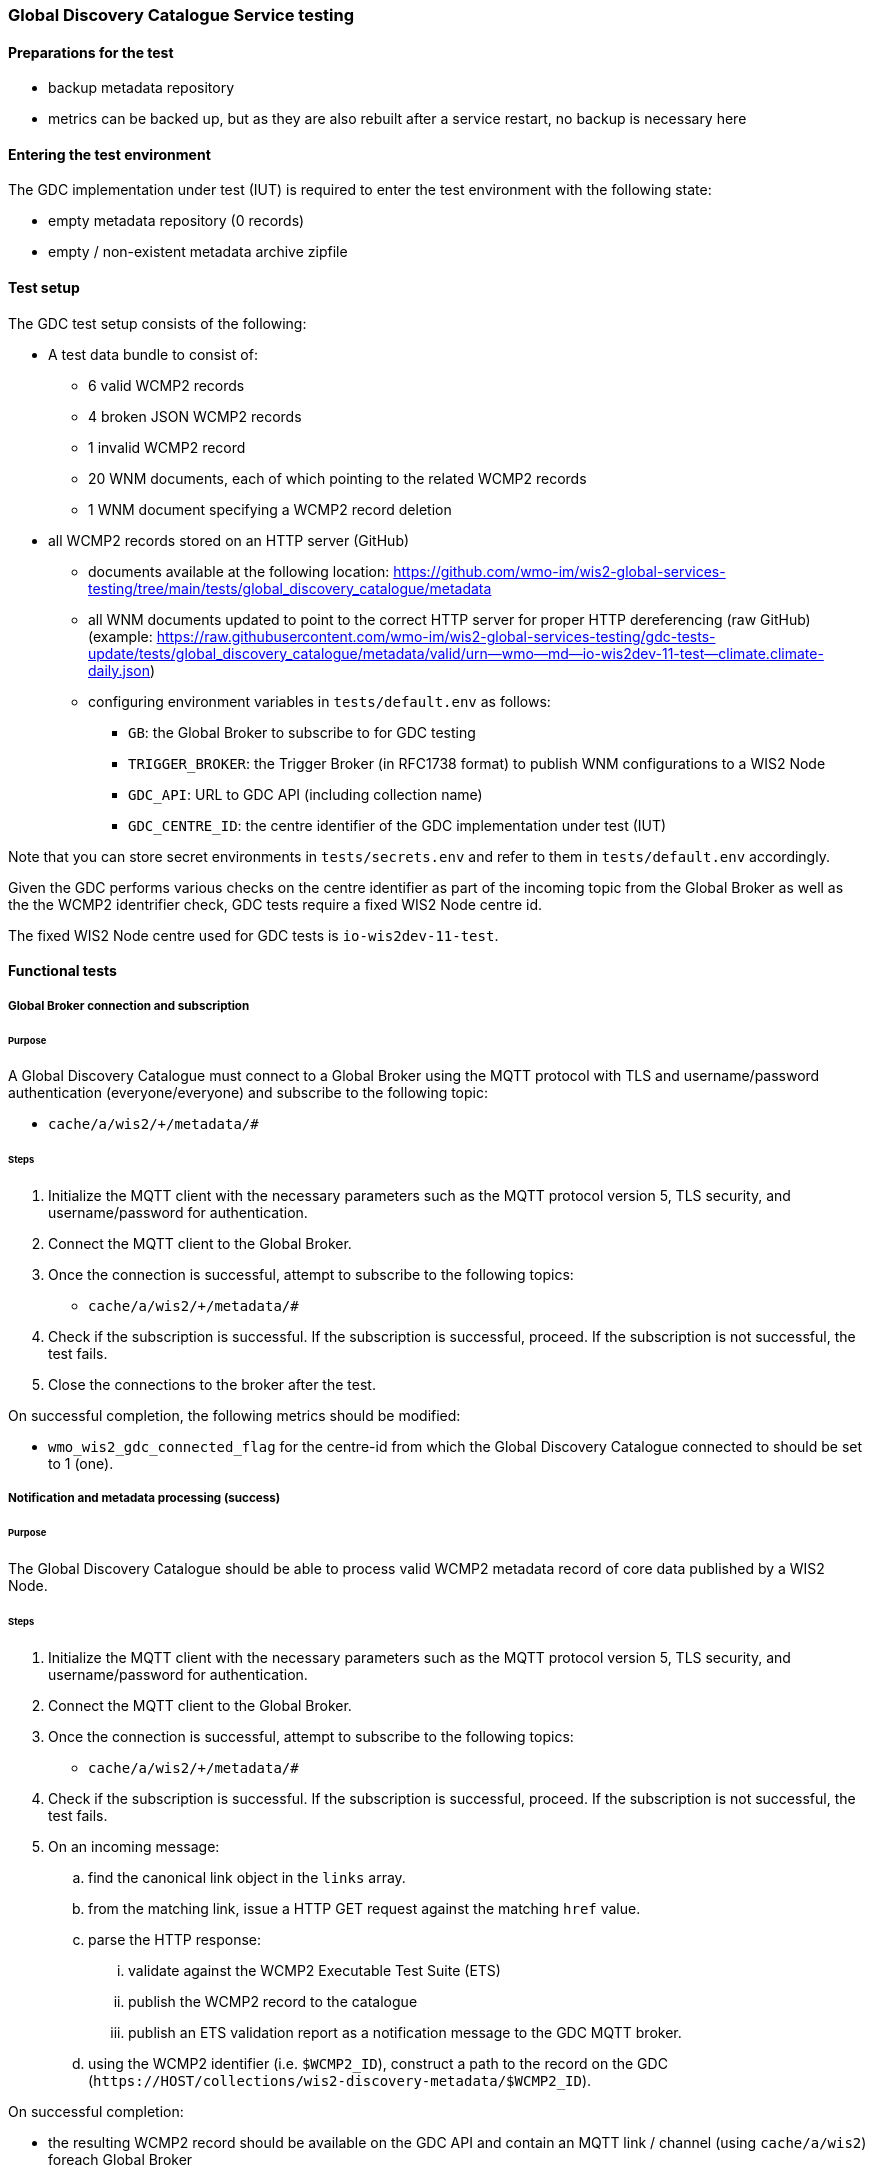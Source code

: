 [[global-discovery-catalogue-testing]]

=== Global Discovery Catalogue Service testing

==== Preparations for the test

- backup metadata repository
- metrics can be backed up, but as they are also rebuilt after a service restart, no backup is necessary here

==== Entering the test environment

The GDC implementation under test (IUT) is required to enter the test environment with the following state:

- empty metadata repository (0 records)
- empty / non-existent metadata archive zipfile

==== Test setup

The GDC test setup consists of the following:

* A test data bundle to consist of:
** 6 valid WCMP2 records
** 4 broken JSON WCMP2 records
** 1 invalid WCMP2 record
** 20 WNM documents, each of which pointing to the related WCMP2 records
** 1 WNM document specifying a WCMP2 record deletion
* all WCMP2 records stored on an HTTP server (GitHub)
** documents available at the following location: https://github.com/wmo-im/wis2-global-services-testing/tree/main/tests/global_discovery_catalogue/metadata
** all WNM documents updated to point to the correct HTTP server for proper HTTP dereferencing (raw GitHub) (example: https://raw.githubusercontent.com/wmo-im/wis2-global-services-testing/gdc-tests-update/tests/global_discovery_catalogue/metadata/valid/urn--wmo--md--io-wis2dev-11-test--climate.climate-daily.json)
** configuring environment variables in `tests/default.env` as follows:
*** `GB`: the Global Broker to subscribe to for GDC testing
*** `TRIGGER_BROKER`: the Trigger Broker (in RFC1738 format) to publish WNM configurations to a WIS2 Node
*** `GDC_API`: URL to GDC API (including collection name)
*** `GDC_CENTRE_ID`: the centre identifier of the GDC implementation under test (IUT)

Note that you can store secret environments in `tests/secrets.env` and refer to them in `tests/default.env` accordingly.

Given the GDC performs various checks on the centre identifier as part of the incoming topic from the Global Broker as well as the the WCMP2 identrifier check, GDC tests require a fixed WIS2 Node centre id.

The fixed WIS2 Node centre used for GDC tests is `io-wis2dev-11-test`.

==== Functional tests

===== Global Broker connection and subscription

====== Purpose

A Global Discovery Catalogue must connect to a Global Broker using the MQTT protocol with TLS and username/password authentication (everyone/everyone) and subscribe to the following topic:

* ``++cache/a/wis2/+/metadata/#++``

====== Steps

. Initialize the MQTT client with the necessary parameters such as the MQTT protocol version 5, TLS security, and username/password for authentication.
. Connect the MQTT client to the Global Broker.
. Once the connection is successful, attempt to subscribe to the following topics:
   - ``++cache/a/wis2/+/metadata/#++``
. Check if the subscription is successful. If the subscription is successful, proceed. If the subscription is not successful, the test fails.
. Close the connections to the broker after the test.

On successful completion, the following metrics should be modified:

* `wmo_wis2_gdc_connected_flag` for the centre-id from which the Global Discovery Catalogue connected to should be set to 1 (one).

===== Notification and metadata processing (success)

====== Purpose

The Global Discovery Catalogue should be able to process valid WCMP2 metadata record of core data published by a WIS2 Node.

====== Steps

. Initialize the MQTT client with the necessary parameters such as the MQTT protocol version 5, TLS security, and username/password for authentication.
. Connect the MQTT client to the Global Broker.
. Once the connection is successful, attempt to subscribe to the following topics:
   - ``++cache/a/wis2/+/metadata/#++``
. Check if the subscription is successful. If the subscription is successful, proceed. If the subscription is not successful, the test fails.
. On an incoming message:
.. find the canonical link object in the `links` array.
.. from the matching link, issue a HTTP GET request against the matching `href` value.
.. parse the HTTP response:
... validate against the WCMP2 Executable Test Suite (ETS)
... publish the WCMP2 record to the catalogue
... publish an ETS validation report as a notification message to the GDC MQTT broker.
.. using the WCMP2 identifier (i.e. `$WCMP2_ID`), construct a path to the record on the GDC (`\https://HOST/collections/wis2-discovery-metadata/$WCMP2_ID`).

On successful completion:

* the resulting WCMP2 record should be available on the GDC API and contain an MQTT link / channel (using `cache/a/wis2`) foreach Global Broker
* the following metrics should be modified:
** `wmo_wis2_gdc_passed_total` for the centre-id from where the metadata was published from should be incremented by 1 (one).
** `wmo_wis2_gdc_core_total` for the centre-id from where the metadata (core data policy) was published from should be incremented by 1 (one).
* a notification message should arrive from the Global Broker under `monitor/a/wis2/CENTRE_ID_global-discovery-catalogue/centre-id`)

===== Notification and metadata processing (failure; record not found)

====== Purpose

The Global Discovery Catalogue should be able to process failing (record not found) WCMP2 metadata published by a WIS2 Node.

====== Steps

. Initialize the MQTT client with the necessary parameters such as the MQTT protocol version 5, TLS security, and username/password for authentication.
. Connect the MQTT client to the Global Broker.
. Once the connection is successful, attempt to subscribe to the following topics:
   - ``++cache/a/wis2/+/metadata/#++``
. Check if the subscription is successful. If the subscription is successful, proceed. If the subscription is not successful, the test fails.
. On an incoming message:
.. find the canonical link object in the `links` array.
.. from the matching link, issue a HTTP GET request against the matching `href` value.
.. if the response is an HTTP status code of 404:
... publish an ETS error report as a notification message to the GDC MQTT broker.

On successful completion:

* the following metrics should be modified:
** `wmo_wis2_gdc_failed_total` for the centre-id from where the metadata was published from should be incremented by 1 (one).
* a notification message should arrive from the Global Broker under `monitor/a/wis2/CENTRE_ID_global-discovery-catalogue/centre-id`)

===== Notification and metadata processing (failure; malformed JSON or invalid WCMP2)

====== Purpose

The Global Discovery Catalogue should be able to process failing (malformed JSON) WCMP2 metadata published by a WIS2 Node.

====== Steps

. Initialize the MQTT client with the necessary parameters such as the MQTT protocol version 5, TLS security, and username/password for authentication.
. Connect the MQTT client to the Global Broker.
. Once the connection is successful, attempt to subscribe to the following topics:
   - ``++cache/a/wis2/+/metadata/#++``
. Check if the subscription is successful. If the subscription is successful, proceed. If the subscription is not successful, the test fails.
. On an incoming message:
.. find the canonical link object in the `links` array.
.. from the matching link, issue a HTTP GET request against the matching `href` value.
.. parse the HTTP response:
.. if the JSON is malformed, or the WCMP2 is invalid:
... publish an ETS error report as a notification message to the GDC MQTT broker.

On successful completion:

* the following metrics should be modified:
** `wmo_wis2_gdc_failed_total` for the centre-id from where the metadata was published from should be incremented by 1 (one).
* a notification message should arrive from the Global Broker under `monitor/a/wis2/CENTRE_ID_global-discovery-catalogue/centre-id`)

===== Metadata ingest centre-id mismatch

====== Purpose

A Global Discovery Catalogue should detect a mismatch between an incoming message topic's centre-id and the centre-id as part of a WCMP2 record identifier.

====== Steps

. Initialize the MQTT client with the necessary parameters such as the MQTT protocol version 5, TLS security, and username/password for authentication.
. Connect the MQTT client to the Global Broker.
. Once the connection is successful, attempt to subscribe to the following topics:
   - ``++cache/a/wis2/+/metadata/#++``
. Check if the subscription is successful. If the subscription is successful, proceed. If the subscription is not successful, the test fails.
. On an incoming message:
.. capture the centre-id from the topic (4th token split on `/`).
.. find the canonical link object in the `links` array.
.. from the matching link, issue a HTTP GET request against the matching `href` value.
.. parse the HTTP response:
.. extract the centre-id from WCMP2 record identifier (`id` property, 3rd token split on `:`).
.. in the WCMP2 record, if a MQTT link exists (`rel=items`, `channel` starts with `origin/a/wis2`), capture the centre-id from the topic (4th token split on `/`).
. compare the following values to verify that they are identical:
.. centre-id extracted from topic
.. centre-id extracted from WCMP2 identifier
.. centre-id extracted from MQTT link in WCMP2 record
. publish an ETS error report as a notification message to the GDC MQTT broker.

On successful completion, the following metrics should be modified:

* `wmo_wis2_gdc_failed_total` for the centre-id from where the metadata was published from should be incremented by 1 (one).
* a notification message should arrive from the Global Broker under `monitor/a/wis2/CENTRE_ID_global-discovery-catalogue/centre-id`)

===== Notification and metadata processing (record deletion)

====== Purpose

The Global Discovery Catalogue should be able to process valid WCMP2 metadata record deletion of core data published by a WIS2 Node.

====== Steps

. Initialize the MQTT client with the necessary parameters such as the MQTT protocol version 5, TLS security, and username/password for authentication.
. Connect the MQTT client to the Global Broker.
. Once the connection is successful, attempt to subscribe to the following topics:
   - ``++cache/a/wis2/+/metadata/#++``
. Check if the subscription is successful. If the subscription is successful, proceed. If the subscription is not successful, the test fails.
. On an incoming message:
.. find the link object in the `links` array where `rel=deletion`.
.. capture the `properties.metadata_id` value
.. from the matching link, issue a HTTP GET request against the matching `href` value.
.. parse the HTTP response:
... validate against the WCMP2 Executable Test Suite (ETS)
... delete the WCMP2 record from the catalogue using the value from `properties.metadata_id` captured earlier in the test.
... publish a notification message to the GDC MQTT broker.
.. using the WCMP2 identifier (i.e. `$WCMP2_ID`), construct a path to the record on the GDC (`\https://HOST/collections/wis2-discovery-metadata/$WCMP2_ID`).

On successful completion:

* the WCMP2 record should be removed from the GDC API
* the following metrics should be modified:
** `wmo_wis2_gdc_passed_total` for the centre-id from where the metadata was published from should be decremented by 1 (one).
** `wmo_wis2_gdc_core_total` for the centre-id from where the metadata (core data policy) was published from should be decremented by 1 (one).
* a notification message should arrive from the Global Broker under `monitor/a/wis2/CENTRE_ID_global-discovery-catalogue/centre-id`)

===== Notification and metadata processing (failure; record deletion message does not contain `properties.metadata_id`)

====== Purpose

The Global Discovery Catalogue should be able to detect a WNM error when `properties.metadata_id` is missing from a WCMP2 deletion request.

====== Steps

. Initialize the MQTT client with the necessary parameters such as the MQTT protocol version 5, TLS security, and username/password for authentication.
. Connect the MQTT client to the Global Broker.
. Once the connection is successful, attempt to subscribe to the following topics:
   - ``++cache/a/wis2/+/metadata/#++``
. Check if the subscription is successful. If the subscription is successful, proceed. If the subscription is not successful, the test fails.
. On an incoming message:
.. find the link object in the `links` array where `rel=deletion`.
.. capture the missing `properties.metadata_id` value
.. publish a notification message of the error to the GDC MQTT broker.

On successful completion:

* a notification message should arrive from the Global Broker under `monitor/a/wis2/CENTRE_ID_global-discovery-catalogue/centre-id`)

===== WCMP2 metadata archive zipfile publication

====== Purpose

Validate that a GDC API publishes a metadata archive zipfile.

====== Steps

. Construct a path to the GDC endpoint (`\https://HOST/collections/wis2-discovery-metadata`).
. Issue a HTTP GET request on the path.
. Parse the HTTP response.
. Check that the record includes a `links` array.
. In the `links` array, check that a metadata archive zipfile link is available (where a link object's `rel=archives` and `type=application/zip`).
. In the matching link, issue a HTTP GET request on the associated `href` value.
. Unzip the content of the HTTP response.
. Initialize the MQTT client with the necessary parameters such as the MQTT protocol version 5, TLS security, and username/password for authentication.
. Connect the MQTT client to the Global Discovery Catalogue.
. Once the connection is successful, attempt to subscribe to the following topics:
   - ``++origin/a/wis2/centre-id/metadata/#++`` (where `centre-id` is the centre identifier of the Global Discovery Catalogue).
. Check if the subscription is successful. If the subscription is successful, proceed. If the subscription is not successful, the test fails.
. If the MQTT client is able to successfully subscribe to the topic on the Global Discovery Catalogue, the test passes. If not, the test fails.
. On receipt of a notification message, issue a HTTP GET requerst on the canonical link (a link object's `href` property where `rel=canonical`)
. Unzip the content of the HTTP response.

On successful completion:

* the resulting HTTP response should be zip encoded data, which, when unzipped, contains a directory of JSON files of WCMP2 metadata.

===== WCMP2 cold start initialization from metadata archive zipfile

====== Purpose

Validate that a GDC initializes from a metadata archive zipfile.

====== Steps

. Construct a path to an existing, functional GDC endpoint (`\https://HOST/collections/wis2-discovery-metadata`).
. Issue a HTTP GET request on the path.
. Parse the HTTP response.
. Check that the record includes a `links` array.
. In the `links` array, check that a metadata archive zipfile link is available (where a link object's `rel=archives` and `type=application/zip`).
. In the matching link, issue a HTTP GET request on the associated `href` value.
. Unzip the content of the HTTP response.
. Foreach WCMP2 (JSON) record in the zipfile, validate and ingest into the new GDC

. Construct a path to a Global Replay service endpoint (`\https://HOST/collections/wis2-notification-messages?q=%22cache/a/wis2/*/metadata%22&datetime=START_TIME/..`).
.. `START_TIME` is a timestamp that is from up to 24 hours ago, in RFC3339 format.
. Issue a HTTP GET request on the path.
. Parse the HTTP response.
. Foreach item in the `features` array:
.. Check that the item includes a `links` array.
.. In the `links` array, match the link where `rel=canonical`.
.. In the matching link, issue a HTTP GET request on the associated `href` value.
.. Parse the HTTP response.
.. Validate and ingest into the new GDC
. Construct a path to the new GDC endpoint (`\https://HOST/collections/wis2-discovery-metadata/items`).
. Issue a HTTP GET request on the path.
. Parse the HTTP response.
. Count the number of items in the `numberMatched` property.

On successful completion:

* the number of the features in the GDC should match the number of records in the metadata archive zipfile and the number of records from the Global Replay query.


===== API functionality

====== Purpose

Validate that a GDC API performs as expected based on the OGC API - Records standard.

====== Steps

. Construct a path to the GDC endpoint (`\https://HOST/collections/wis2-discovery-metadata`).
. Issue a HTTP GET request on the path.
. Parse the HTTP response.
. Check that the record includes a `links` array.
. In the `links` array, check that an items link is available (where a link object's `rel=items` and `type=application/geo+json`).
. In the matching link, issue a HTTP GET request on the associated `href` value.
. Parse the HTTP response.
. Ensure that a `numberMatched` property exists with an integer value of 6.
. Ensure that a `numberReturned` property exists with an integer value of 6.
. Construct a path to the GDC endpoint with a bounding box query parameter (`\https://HOST/collections/wis2-discovery-metadata/items?bbox=-142,42,-53,84`).
. Issue a HTTP GET request on the path.
. Parse the HTTP response.
. Ensure that a `numberMatched` property exists with an integer value of 2.
. Ensure that a `numberReturned` property exists with an integer value of 2.
. Ensure that a `features` array exists.
. Construct a path to the GDC endpoint with a temporal query parameter (`\https://HOST/collections/wis2-discovery-metadata/items?datetime=2000-11-11T12:42:23Z/..`).
. Issue a HTTP GET request on the path.
. Parse the HTTP response.
. Ensure that a `numberMatched` property exists with an integer value of 6.
. Ensure that a `numberReturned` property exists with an integer value of 6.
. Ensure that a `features` array exists.
. Construct a path to the GDC endpoint with a full text query parameter (`\https://HOST/collections/wis2-discovery-metadata/items?q=observations`).
. Issue a HTTP GET request on the path.
. Parse the HTTP response.
. Ensure that a `numberMatched` property exists with an integer value of 4.
. Ensure that a `numberReturned` property exists with an integer value of 4.
. Ensure that a `features` array exists.

==== Performance tests

===== Processing timeliness

====== Purpose

Validate that a GDC is able to process WCMP2 metadata in a timely manner.

====== Steps

. Initialize the MQTT client with the necessary parameters such as the MQTT protocol version 5, TLS security, and username/password for authentication.
. Connect the MQTT client to the Global Broker.
. Once the connection is successful, attempt to subscribe to the following topics:
   - ``++cache/a/wis2/+/metadata/#++``
. Check if the subscription is successful. If the subscription is successful, proceed. If the subscription is not successful, the test fails.
. On all incoming messages:
.. find the canonical link object in the `links` array.
.. from the matching link, issue a HTTP GET request against the matching `href` value.
.. parse the HTTP response:
... validate against the WCMP2 Executable Test Suite (ETS)
... publish the WCMP2 record to the catalogue
... publish an ETS validation report as a notification message to the GDC MQTT broker.
.. using the WCMP2 identifier (i.e. `$WCMP2_ID`), construct a path to the record on the GDC (`\https://HOST/collections/wis2-discovery-metadata/$WCMP2_ID`).

On successful completion:

* all WCMP2 records should be processed and published in 5 minutes or less.


==== Executing the test environment

To execute GDC tests:

[source,bash]
----
# ensure that the Python virtual environment is activated
cd tests
pytest -s global_discovery_catalogue/test_gdc_functional.py  
----


==== Exiting the test environment

The GDC implementation under test (IUT) exits the test environment with the following state:

- restoration of resources at state prior to entry:
  - metadata repository
  - metrics endpoint
  - metadata archive zipfile (create new archive file or restore from backed up file)
